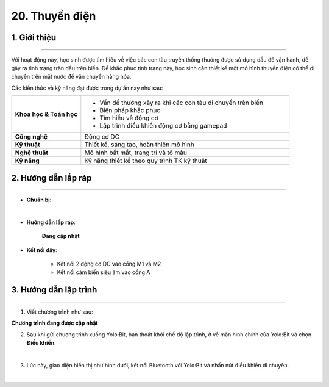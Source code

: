 20. Thuyền điện
=========

1. Giới thiệu
-----
-----------

Với hoạt động này, học sinh được tìm hiểu về việc các con tàu truyền thống thường được sử dụng dầu để vận hành, dễ gây ra tình trạng tràn dầu trên biển. Để khắc phục tình trạng này, học sinh cần thiết kế một mô hình thuyền điện có thể di chuyển trên mặt nước để vận chuyển hàng hóa. 

Các kiến thức và kỹ năng đạt được trong dự án này như sau: 

..  csv-table:: 
    :widths: 15, 45

    "**Khoa học & Toán học**", "- Vấn đề thường xảy ra khi các con tàu di chuyển trên biển
    - Biện pháp khắc phục
    - Tìm hiểu về động cơ
    - Lập trình điều khiển động cơ bằng gamepad"
    "**Công nghệ**", "Động cơ DC"
    "**Kỹ thuật**", "Thiết kế, sáng tạo, hoàn thiện mô hình"
    "**Nghệ thuật**", "Mô hình bắt mắt, trang trí và tô màu"
    "**Kỹ năng**", "Kỹ năng thiết kế theo quy trình TK kỹ thuật"


2. Hướng dẫn lắp ráp
----
--------

- **Chuẩn bị**: 

.. image:: images/robot_cao_cao.png
    :scale: 90%
    :align: center 
|

- **Hướng dẫn lắp ráp**:

    **Đang cập nhật**

- **Kết nối dây**:

    + Kết nối 2 động cơ DC vào cổng M1 và M2
    + Kết nối cảm biến siêu âm vào cổng A


3. Hướng dẫn lập trình
--------
--------

1. Viết chương trình như sau:

**Chương trình đang được cập nhật**

2. Sau khi gửi chương trình xuống Yolo:Bit, bạn thoát khỏi chế độ lập trình, ở về màn hình chính của Yolo:Bit và chọn **Điều khiển**. 

.. image:: images/robot_van_chuyen_3.png
    :scale: 90%
    :align: center 
|

3. Lúc này, giao diện hiển thị như hình dưới, kết nối Bluetooth với Yolo:Bit và nhấn nút điều khiển di chuyển. 

.. image:: images/robot_van_chuyen_4.png
    :scale: 90%
    :align: center 
|

